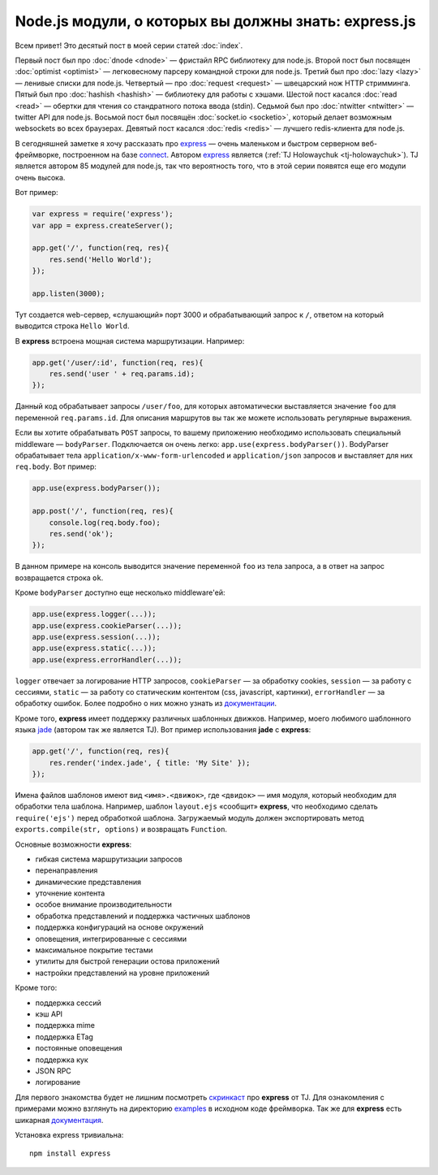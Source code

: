 =====================================================
Node.js модули, о которых вы должны знать: express.js
=====================================================

Всем привет! Это десятый пост в моей серии статей :doc:`index`.

Первый пост был про :doc:`dnode <dnode>` — фристайл RPC библиотеку для
node.js. Второй пост был посвящен :doc:`optimist <optimist>` — легковесному
парсеру командной строки для node.js. Третий был про :doc:`lazy <lazy>` —
ленивые списки для node.js. Четвертый — про :doc:`request <request>` —
швецарский нож HTTP стримминга. Пятый был про :doc:`hashish <hashish>` —
библиотеку для работы с хэшами. Шестой пост касался :doc:`read <read>` —
обертки для чтения со стандратного потока ввода (stdin). Седьмой был про
:doc:`ntwitter <ntwitter>` — twitter API для node.js. Восьмой пост был
посвящён :doc:`socket.io <socketio>`, который делает возможным websockets
во всех браузерах. Девятый пост касался :doc:`redis <redis>` — лучшего
redis-клиента для node.js.

В сегодняшней заметке я хочу рассказать про express_ — очень маленьком
и быстром серверном веб-фреймворке, построенном на базе connect_. Автором
express_ является (:ref:`TJ Holowaychuk <tj-holowaychuk>`). TJ является
автором 85 модулей для node.js, так что вероятность того, что в этой
серии появятся еще его модули очень высока.

.. _express: http://expressjs.com/
.. _connect: https://github.com/senchalabs/connect

Вот пример:

.. code-block:: javascript

    var express = require('express');
    var app = express.createServer();

    app.get('/', function(req, res){
        res.send('Hello World');
    });

    app.listen(3000);

Тут создается web-сервер, «слушающий» порт 3000 и обрабатывающий запрос к ``/``,
ответом на который выводится строка ``Hello World``.

В **express** встроена мощная система маршрутизации. Например:

.. code-block:: javascript

    app.get('/user/:id', function(req, res){
        res.send('user ' + req.params.id);
    });

Данный код обрабатывает запросы ``/user/foo``, для которых автоматически
выставляется значение ``foo`` для переменной ``req.params.id``. Для
описания маршрутов вы так же можете использовать регулярные выражения.

Если вы хотите обрабатывать ``POST`` запросы, то вашему приложению необходимо
использовать специальный middleware — ``bodyParser``. Подключается он очень
легко: ``app.use(express.bodyParser())``. BodyParser обрабатывает тела
``application/x-www-form-urlencoded`` и ``application/json`` запросов и
выставляет для них ``req.body``. Вот пример:

.. code-block:: javascript

    app.use(express.bodyParser());

    app.post('/', function(req, res){
        console.log(req.body.foo);
        res.send('ok');
    });

В данном примере на консоль выводится значение переменной ``foo`` из тела
запроса, а в ответ на запрос возвращается строка ``ok``.

Кроме ``bodyParser`` доступно еще несколько middleware'ей:

.. code-block:: javascript

    app.use(express.logger(...));
    app.use(express.cookieParser(...));
    app.use(express.session(...));
    app.use(express.static(...));
    app.use(express.errorHandler(...));

``logger`` отвечает за логирование HTTP запросов, ``cookieParser`` — за
обработку cookies, ``session`` — за работу с сессиями, ``static`` — за
работу со статическим контентом (css, javascript, картинки), ``errorHandler`` —
за обработку ошибок. Более подробно о них можно узнать из `документации`_.

.. _документации: http://expressjs.com/guide.html#middleware

Кроме того, **express** имеет поддержку различных шаблонных движков.
Например, моего любимого шаблонного языка jade_ (автором так же является
TJ). Вот пример использования **jade** с **express**:

.. _jade: http://jade-lang.com/

.. code-block:: javascript

    app.get('/', function(req, res){
        res.render('index.jade', { title: 'My Site' });
    });

Имена файлов шаблонов имеют вид ``<имя>.<движок>``, где ``<двидок>`` —
имя модуля, который необходим для обработки тела шаблона. Например,
шаблон ``layout.ejs`` «сообщит» **express**, что необходимо сделать
``require('ejs')`` перед обработкой шаблона. Загружаемый модуль должен
экспортировать метод ``exports.compile(str, options)`` и возвращать
``Function``.

Основные возможности **express**:

* гибкая система маршрутизации запросов
* перенаправления
* динамические представления
* уточнение контента
* особое внимание производительности
* обработка представлений и поддержка частичных шаблонов
* поддержка конфигураций на основе окружений
* оповещения, интегрированные с сессиями
* максимальное покрытие тестами
* утилиты для быстрой генерации остова приложений
* настройки представлений на уровне приложений

Кроме того:

* поддержка сессий
* кэш API
* поддержка mime
* поддержка ETag
* постоянные оповещения
* поддержка кук
* JSON RPC
* логирование

Для первого знакомства будет не лишним посмотреть `скринкаст`_ про
**express** от TJ. Для ознакомления с примерами можно взглянуть на
директорию examples_ в исходном коде фреймворка. Так же для
**express** есть шикарная `документация`_.

.. _скринкаст: http://www.screenr.com/mAL
.. _examples: https://github.com/visionmedia/express/tree/master/examples
.. _документация: http://expressjs.com/guide.html

Установка express тривиальна::

    npm install express

